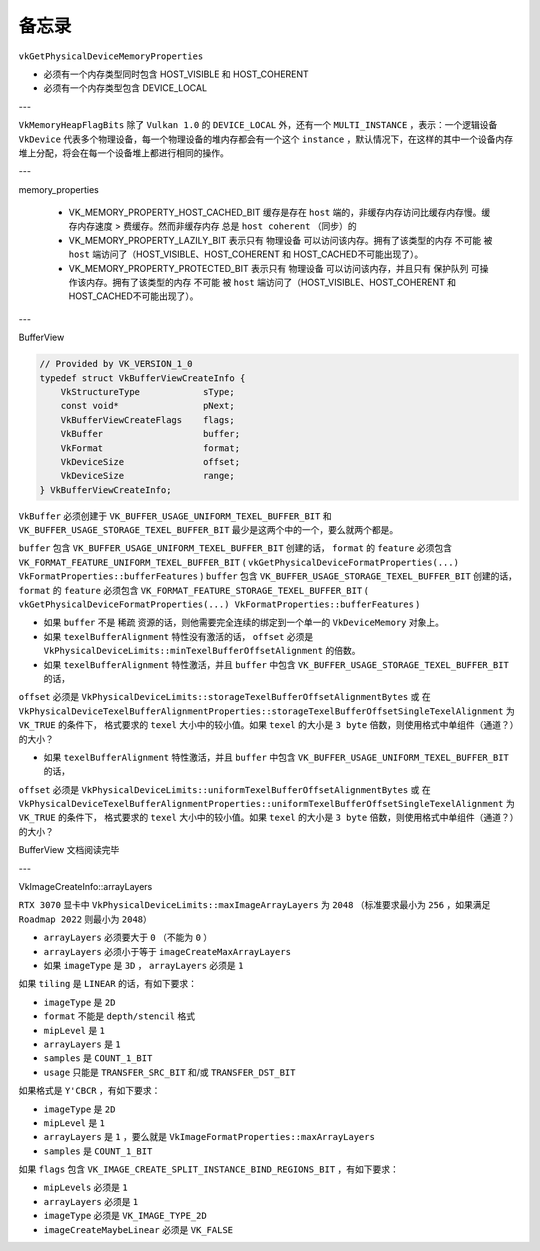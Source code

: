备忘录
=========

``vkGetPhysicalDeviceMemoryProperties``

* 必须有一个内存类型同时包含 HOST_VISIBLE 和 HOST_COHERENT
* 必须有一个内存类型包含 DEVICE_LOCAL

---

``VkMemoryHeapFlagBits`` 除了 ``Vulkan 1.0`` 的 ``DEVICE_LOCAL`` 外，还有一个 ``MULTI_INSTANCE`` ，表示：一个逻辑设备 ``VkDevice`` 代表多个物理设备，每一个物理设备的堆内存都会有一个这个 ``instance`` ，默认情况下，在这样的其中一个设备内存堆上分配，将会在每一个设备堆上都进行相同的操作。

---

memory_properties

    * VK_MEMORY_PROPERTY_HOST_CACHED_BIT 缓存是存在 ``host`` 端的，非缓存内存访问比缓存内存慢。缓存内存速度 > 费缓存。然而非缓存内存 ``总是`` ``host coherent`` （同步）的
    * VK_MEMORY_PROPERTY_LAZILY_BIT 表示只有 物理设备 可以访问该内存。拥有了该类型的内存 ``不可能`` 被 ``host`` 端访问了（HOST_VISIBLE、HOST_COHERENT 和 HOST_CACHED不可能出现了）。
    * VK_MEMORY_PROPERTY_PROTECTED_BIT 表示只有 物理设备 可以访问该内存，并且只有 保护队列 可操作该内存。拥有了该类型的内存 ``不可能`` 被 ``host`` 端访问了（HOST_VISIBLE、HOST_COHERENT 和 HOST_CACHED不可能出现了）。

---

BufferView

.. code:: c++

    // Provided by VK_VERSION_1_0
    typedef struct VkBufferViewCreateInfo {
        VkStructureType            sType;
        const void*                pNext;
        VkBufferViewCreateFlags    flags;
        VkBuffer                   buffer;
        VkFormat                   format;
        VkDeviceSize               offset;
        VkDeviceSize               range;
    } VkBufferViewCreateInfo;

``VkBuffer`` 必须创建于 ``VK_BUFFER_USAGE_UNIFORM_TEXEL_BUFFER_BIT`` 和 ``VK_BUFFER_USAGE_STORAGE_TEXEL_BUFFER_BIT`` 最少是这两个中的一个，要么就两个都是。

``buffer`` 包含 ``VK_BUFFER_USAGE_UNIFORM_TEXEL_BUFFER_BIT`` 创建的话， ``format`` 的 ``feature`` 必须包含 ``VK_FORMAT_FEATURE_UNIFORM_TEXEL_BUFFER_BIT`` ( ``vkGetPhysicalDeviceFormatProperties(...) VkFormatProperties::bufferFeatures`` )
``buffer`` 包含 ``VK_BUFFER_USAGE_STORAGE_TEXEL_BUFFER_BIT`` 创建的话， ``format`` 的 ``feature`` 必须包含 ``VK_FORMAT_FEATURE_STORAGE_TEXEL_BUFFER_BIT`` ( ``vkGetPhysicalDeviceFormatProperties(...) VkFormatProperties::bufferFeatures`` )

* 如果 ``buffer`` 不是 ``稀疏`` 资源的话，则他需要完全连续的绑定到一个单一的 ``VkDeviceMemory`` 对象上。
* 如果 ``texelBufferAlignment`` 特性没有激活的话， ``offset`` 必须是 ``VkPhysicalDeviceLimits::minTexelBufferOffsetAlignment`` 的倍数。
* 如果 ``texelBufferAlignment`` 特性激活，并且 ``buffer`` 中包含 ``VK_BUFFER_USAGE_STORAGE_TEXEL_BUFFER_BIT`` 的话， 
``offset`` 必须是 ``VkPhysicalDeviceLimits::storageTexelBufferOffsetAlignmentBytes`` 或 在 ``VkPhysicalDeviceTexelBufferAlignmentProperties::storageTexelBufferOffsetSingleTexelAlignment`` 为 ``VK_TRUE`` 的条件下，
格式要求的 ``texel`` 大小中的较小值。如果 ``texel`` 的大小是 ``3 byte`` 倍数，则使用格式中单组件（通道？）的大小？

* 如果 ``texelBufferAlignment`` 特性激活，并且 ``buffer`` 中包含 ``VK_BUFFER_USAGE_UNIFORM_TEXEL_BUFFER_BIT`` 的话， 
``offset`` 必须是 ``VkPhysicalDeviceLimits::uniformTexelBufferOffsetAlignmentBytes`` 或 在 ``VkPhysicalDeviceTexelBufferAlignmentProperties::uniformTexelBufferOffsetSingleTexelAlignment`` 为 ``VK_TRUE`` 的条件下，
格式要求的 ``texel`` 大小中的较小值。如果 ``texel`` 的大小是 ``3 byte`` 倍数，则使用格式中单组件（通道？）的大小？

BufferView 文档阅读完毕

---

VkImageCreateInfo::arrayLayers

``RTX 3070`` 显卡中 ``VkPhysicalDeviceLimits::maxImageArrayLayers`` 为 ``2048`` （标准要求最小为 ``256`` ，如果满足 ``Roadmap 2022`` 则最小为 ``2048``）

* ``arrayLayers`` 必须要大于 ``0`` （不能为 ``0`` ）
* ``arrayLayers`` 必须小于等于 ``imageCreateMaxArrayLayers``
* 如果 ``imageType`` 是 ``3D`` ， ``arrayLayers`` 必须是 ``1``

如果 ``tiling`` 是 ``LINEAR`` 的话，有如下要求：

* ``imageType`` 是 ``2D``
* ``format`` 不能是 ``depth/stencil`` 格式
* ``mipLevel`` 是 ``1``
* ``arrayLayers`` 是 ``1``
* ``samples`` 是 ``COUNT_1_BIT``
* ``usage`` 只能是 ``TRANSFER_SRC_BIT`` 和/或 ``TRANSFER_DST_BIT``

如果格式是 ``Y'CBCR`` ，有如下要求：

* ``imageType`` 是 ``2D``
* ``mipLevel`` 是 ``1``
* ``arrayLayers`` 是 ``1`` ，要么就是 ``VkImageFormatProperties::maxArrayLayers``
* ``samples`` 是 ``COUNT_1_BIT``

如果 ``flags`` 包含 ``VK_IMAGE_CREATE_SPLIT_INSTANCE_BIND_REGIONS_BIT`` ，有如下要求：

* ``mipLevels`` 必须是 ``1``
* ``arrayLayers`` 必须是 ``1``
* ``imageType`` 必须是 ``VK_IMAGE_TYPE_2D``
* ``imageCreateMaybeLinear`` 必须是 ``VK_FALSE``
